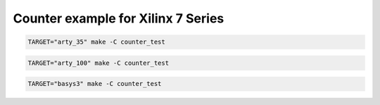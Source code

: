 Counter example for Xilinx 7 Series
===================================

.. code-block:: bash
   :name: example-counter-a35t

   TARGET="arty_35" make -C counter_test

.. code-block:: bash
   :name: example-counter-a100t

   TARGET="arty_100" make -C counter_test

.. code-block:: bash
   :name: example-counter-basys3

   TARGET="basys3" make -C counter_test
